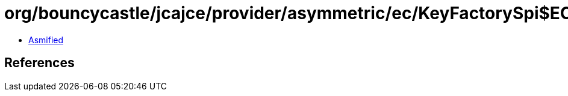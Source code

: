 = org/bouncycastle/jcajce/provider/asymmetric/ec/KeyFactorySpi$EC.class

 - link:KeyFactorySpi$EC-asmified.java[Asmified]

== References

